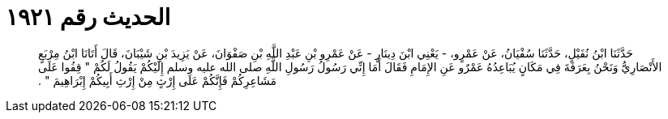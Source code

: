 
= الحديث رقم ١٩٢١

[quote.hadith]
حَدَّثَنَا ابْنُ نُفَيْلٍ، حَدَّثَنَا سُفْيَانُ، عَنْ عَمْرٍو، - يَعْنِي ابْنَ دِينَارٍ - عَنْ عَمْرِو بْنِ عَبْدِ اللَّهِ بْنِ صَفْوَانَ، عَنْ يَزِيدَ بْنِ شَيْبَانَ، قَالَ أَتَانَا ابْنُ مِرْبَعٍ الأَنْصَارِيُّ وَنَحْنُ بِعَرَفَةَ فِي مَكَانٍ يُبَاعِدُهُ عَمْرٌو عَنِ الإِمَامِ فَقَالَ أَمَا إِنِّي رَسُولُ رَسُولِ اللَّهِ صلى الله عليه وسلم إِلَيْكُمْ يَقُولُ لَكُمْ ‏"‏ قِفُوا عَلَى مَشَاعِرِكُمْ فَإِنَّكُمْ عَلَى إِرْثٍ مِنْ إِرْثِ أَبِيكُمْ إِبْرَاهِيمَ ‏"‏ ‏.‏